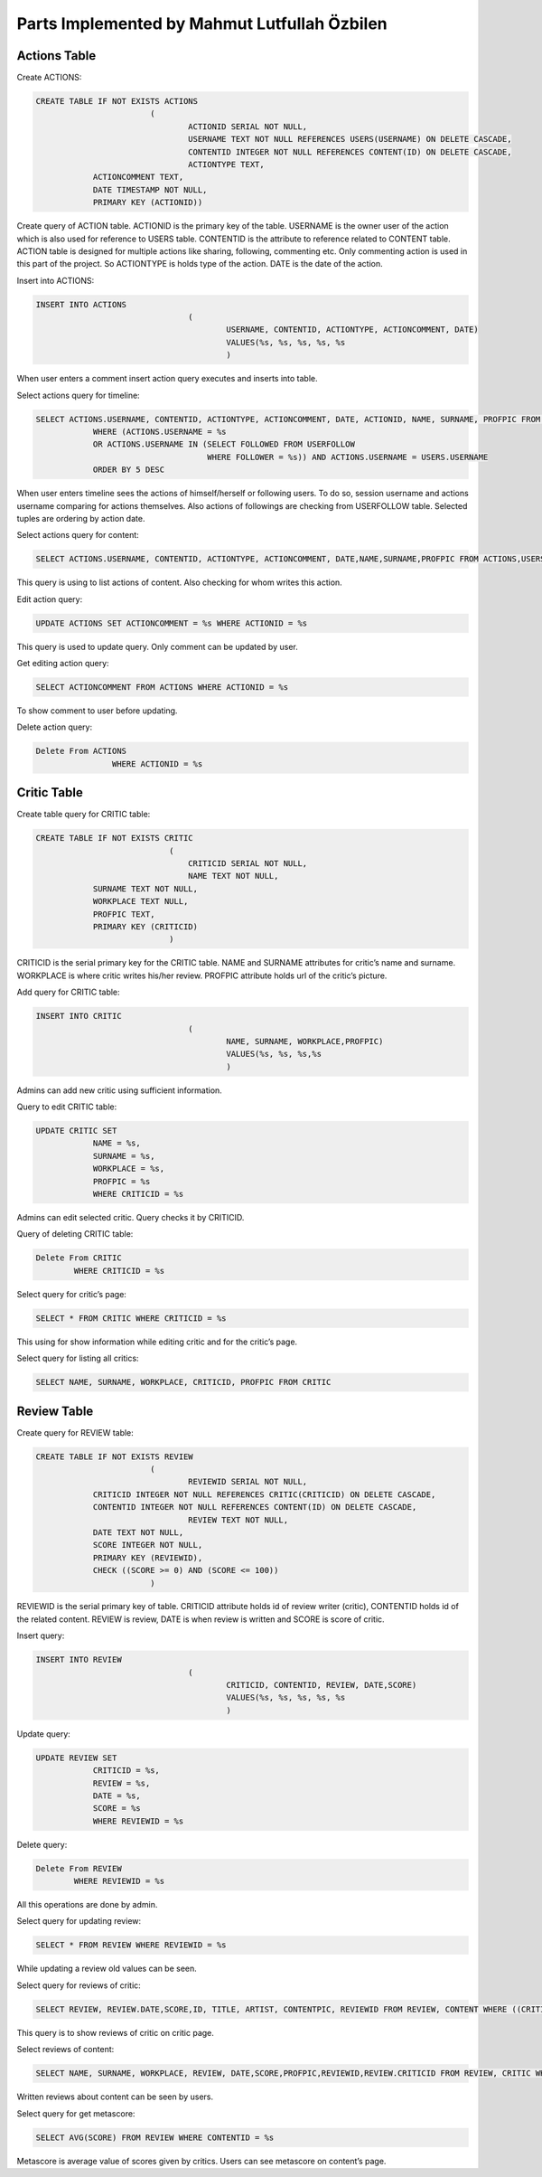 Parts Implemented by Mahmut Lutfullah Özbilen
=============================================

Actions Table
-------------

Create ACTIONS:

.. code-block:: sql

	CREATE TABLE IF NOT EXISTS ACTIONS
				(
					ACTIONID SERIAL NOT NULL,
					USERNAME TEXT NOT NULL REFERENCES USERS(USERNAME) ON DELETE CASCADE,
					CONTENTID INTEGER NOT NULL REFERENCES CONTENT(ID) ON DELETE CASCADE,
					ACTIONTYPE TEXT,
                    ACTIONCOMMENT TEXT,
                    DATE TIMESTAMP NOT NULL,
                    PRIMARY KEY (ACTIONID))

Create query of ACTION table. ACTIONID is the primary key of the table. USERNAME is the owner user of the action which is also used for reference to USERS table. CONTENTID is the attribute to reference related to CONTENT table. ACTION table is designed for multiple actions like sharing, following, commenting etc. Only commenting action is used in this part of the project. So ACTIONTYPE is holds type of the action. DATE is the date of the action.

Insert into ACTIONS:

.. code-block:: sql

	INSERT INTO ACTIONS
					(
						USERNAME, CONTENTID, ACTIONTYPE, ACTIONCOMMENT, DATE)
						VALUES(%s, %s, %s, %s, %s
						)
						
When user enters a comment insert action query executes and inserts into table.

Select actions query for timeline:

.. code-block:: sql

	SELECT ACTIONS.USERNAME, CONTENTID, ACTIONTYPE, ACTIONCOMMENT, DATE, ACTIONID, NAME, SURNAME, PROFPIC FROM ACTIONS, USERS
                    WHERE (ACTIONS.USERNAME = %s
                    OR ACTIONS.USERNAME IN (SELECT FOLLOWED FROM USERFOLLOW
                                            WHERE FOLLOWER = %s)) AND ACTIONS.USERNAME = USERS.USERNAME
                    ORDER BY 5 DESC
					
When user enters timeline sees the actions of himself/herself or following users. To do so, session username and actions username comparing for actions themselves. Also actions of followings are checking from USERFOLLOW table. Selected tuples are ordering by action date.

Select actions query for content:

.. code-block:: sql
	
	SELECT ACTIONS.USERNAME, CONTENTID, ACTIONTYPE, ACTIONCOMMENT, DATE,NAME,SURNAME,PROFPIC FROM ACTIONS,USERS WHERE (CONTENTID = %s) AND (ACTIONS.USERNAME=USERS.USERNAME) ORDER BY 5 DESC

This query is using to list actions of content. Also checking for whom writes this action.

Edit action query:

.. code-block:: sql

	UPDATE ACTIONS SET ACTIONCOMMENT = %s WHERE ACTIONID = %s

This query is used to update query. Only comment can be updated by user.

Get editing action query:

.. code-block:: sql

	SELECT ACTIONCOMMENT FROM ACTIONS WHERE ACTIONID = %s

To show comment to user before updating.

Delete action query:

.. code-block:: sql

	Delete From ACTIONS
			WHERE ACTIONID = %s
				
Critic Table
------------

Create table query for CRITIC table:

.. code-block:: sql

	CREATE TABLE IF NOT EXISTS CRITIC
				    (
					CRITICID SERIAL NOT NULL,
					NAME TEXT NOT NULL,
                    SURNAME TEXT NOT NULL,
                    WORKPLACE TEXT NULL,
                    PROFPIC TEXT,
                    PRIMARY KEY (CRITICID)
				    )
					
CRITICID is the serial primary key for the CRITIC table. NAME and SURNAME attributes for critic’s name and surname. WORKPLACE is where critic writes his/her review. PROFPIC attribute holds url of the critic’s picture.

Add query for CRITIC table:

.. code-block:: sql

	INSERT INTO CRITIC
					(
						NAME, SURNAME, WORKPLACE,PROFPIC)
						VALUES(%s, %s, %s,%s
						)

Admins can add new critic using sufficient information.

Query to edit CRITIC table:

.. code-block:: sql

	UPDATE CRITIC SET 
                    NAME = %s, 
                    SURNAME = %s,
                    WORKPLACE = %s,
                    PROFPIC = %s
                    WHERE CRITICID = %s
					
Admins can edit selected critic. Query checks it by CRITICID.

Query of deleting CRITIC table:

.. code-block:: sql

	Delete From CRITIC
                WHERE CRITICID = %s
				
Select query for critic’s page:

.. code-block:: sql

	SELECT * FROM CRITIC WHERE CRITICID = %s

This using for show information while editing critic and for the critic’s page.

Select query for listing all critics:

.. code-block:: sql

	SELECT NAME, SURNAME, WORKPLACE, CRITICID, PROFPIC FROM CRITIC

Review Table
------------

Create query for REVIEW table:

.. code-block:: sql

	CREATE TABLE IF NOT EXISTS REVIEW
				(
					REVIEWID SERIAL NOT NULL,
                    CRITICID INTEGER NOT NULL REFERENCES CRITIC(CRITICID) ON DELETE CASCADE,
                    CONTENTID INTEGER NOT NULL REFERENCES CONTENT(ID) ON DELETE CASCADE,
					REVIEW TEXT NOT NULL,
                    DATE TEXT NOT NULL,
                    SCORE INTEGER NOT NULL,
                    PRIMARY KEY (REVIEWID),
                    CHECK ((SCORE >= 0) AND (SCORE <= 100))
				)

REVIEWID is the serial primary key of table. CRITICID attribute holds id of review writer (critic), CONTENTID holds id of the related content. REVIEW is review, DATE is when review is written and SCORE is score of critic.

Insert query:

.. code-block:: sql

	INSERT INTO REVIEW
					(
						CRITICID, CONTENTID, REVIEW, DATE,SCORE)
						VALUES(%s, %s, %s, %s, %s
						)
						
Update query:

.. code-block:: sql

	UPDATE REVIEW SET 
                    CRITICID = %s, 
                    REVIEW = %s,
                    DATE = %s,
                    SCORE = %s
                    WHERE REVIEWID = %s

Delete query:

.. code-block:: sql

	Delete From REVIEW
                WHERE REVIEWID = %s
				
All this operations are done by admin.

Select query for updating review:

.. code-block:: sql

	SELECT * FROM REVIEW WHERE REVIEWID = %s

While updating a review old values can be seen.

Select query for reviews of critic:

.. code-block:: sql

	SELECT REVIEW, REVIEW.DATE,SCORE,ID, TITLE, ARTIST, CONTENTPIC, REVIEWID FROM REVIEW, CONTENT WHERE ((CRITICID = %s) AND (REVIEW.CONTENTID = CONTENT.ID))

This query is to show reviews of critic on critic page.

Select reviews of content:

.. code-block:: sql

	SELECT NAME, SURNAME, WORKPLACE, REVIEW, DATE,SCORE,PROFPIC,REVIEWID,REVIEW.CRITICID FROM REVIEW, CRITIC WHERE ((CONTENTID = %s) AND (REVIEW.CRITICID = CRITIC.CRITICID))

Written reviews about content can be seen by users.

Select query for get metascore:

.. code-block:: sql

	SELECT AVG(SCORE) FROM REVIEW WHERE CONTENTID = %s

Metascore is average value of scores given by critics. Users can see metascore on content’s page.
